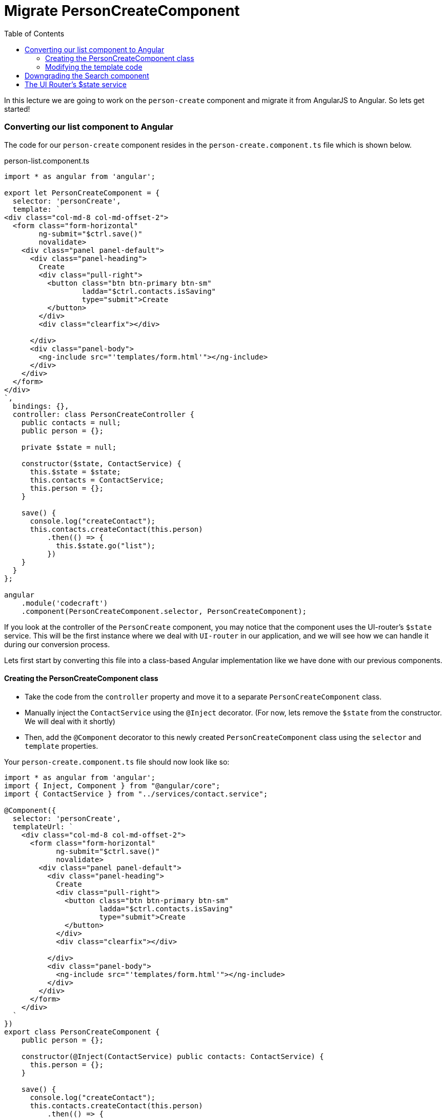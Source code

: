 = Migrate PersonCreateComponent
:toc:
:toclevels: 5
:imagesdir: images/

In this lecture we are going to work on the `person-create` component and migrate it from AngularJS to Angular. So lets get started!

=== Converting our list component to Angular

The code for our `person-create` component resides in the `person-create.component.ts` file which is shown below.

.person-list.component.ts
[source, javascript]
----
import * as angular from 'angular';

export let PersonCreateComponent = {
  selector: 'personCreate',
  template: `
<div class="col-md-8 col-md-offset-2">
  <form class="form-horizontal"
        ng-submit="$ctrl.save()"
        novalidate>
    <div class="panel panel-default">
      <div class="panel-heading">
        Create
        <div class="pull-right">
          <button class="btn btn-primary btn-sm"
                  ladda="$ctrl.contacts.isSaving"
                  type="submit">Create
          </button>
        </div>
        <div class="clearfix"></div>

      </div>
      <div class="panel-body">
        <ng-include src="'templates/form.html'"></ng-include>
      </div>
    </div>
  </form>
</div>
`,
  bindings: {},
  controller: class PersonCreateController {
    public contacts = null;
    public person = {};

    private $state = null;

    constructor($state, ContactService) {
      this.$state = $state;
      this.contacts = ContactService;
      this.person = {};
    }

    save() {
      console.log("createContact");
      this.contacts.createContact(this.person)
          .then(() => {
            this.$state.go("list");
          })
    }
  }
};

angular
    .module('codecraft')
    .component(PersonCreateComponent.selector, PersonCreateComponent);
----

If you look at the controller of the `PersonCreate` component, you may notice that the component uses the UI-router's `$state` service. This will be the first instance where we deal with `UI-router` in our application, and we will see how we can handle it during our conversion process.

Lets first start by converting this file into a class-based Angular implementation like we have done with our previous components.

==== Creating the PersonCreateComponent class
* Take the code from the `controller` property and move it to a separate `PersonCreateComponent` class.

* Manually inject the `ContactService` using the `@Inject` decorator. (For now, lets remove the `$state` from the constructor. We will deal with it shortly)

* Then, add the `@Component` decorator  to this newly created `PersonCreateComponent` class using the `selector` and `template` properties.

Your `person-create.component.ts` file should now look like so:

[source, javascript]
----
import * as angular from 'angular';
import { Inject, Component } from "@angular/core";
import { ContactService } from "../services/contact.service";

@Component({
  selector: 'personCreate',
  templateUrl: `
    <div class="col-md-8 col-md-offset-2">
      <form class="form-horizontal"
            ng-submit="$ctrl.save()"
            novalidate>
        <div class="panel panel-default">
          <div class="panel-heading">
            Create
            <div class="pull-right">
              <button class="btn btn-primary btn-sm"
                      ladda="$ctrl.contacts.isSaving"
                      type="submit">Create
              </button>
            </div>
            <div class="clearfix"></div>

          </div>
          <div class="panel-body">
            <ng-include src="'templates/form.html'"></ng-include>
          </div>
        </div>
      </form>
    </div>
  `
})
export class PersonCreateComponent {
    public person = {};

    constructor(@Inject(ContactService) public contacts: ContactService) {
      this.person = {};
    }

    save() {
      console.log("createContact");
      this.contacts.createContact(this.person)
          .then(() => {
            this.$state.go("list");
          })
    }
  }

angular
    .module('codecraft')
    .directive('personCreate', downgradeComponent({
      component: PersonCreateComponent
    }));
----

Next, add this newly created `PersonCreateComponent` to the `declarations` and `entryComponents` properties of the `NgModule` like so:

[source, javascript]
----
...
import { PersonCreateComponent } from "./components/person-create.component";
...

@NgModule({
  imports: [
    ...
  ],
  providers: [
    ...
  ],
  declarations: [
    SearchComponent,
    DefaultImagePipe,
    CardComponent,
    SpinnerComponent,
    PersonListComponent,
    PersonCreateComponent
  ],
  entryComponents: [
    SearchComponent,
    CardComponent,
    SpinnerComponent,
    PersonListComponent,
    PersonCreateComponent
  ]
})
...
----

==== Modifying the template code
Consider the template code of our `person-create` component:

[source, html]
----
<div class="col-md-8 col-md-offset-2">
  <form class="form-horizontal"
        ng-submit="$ctrl.save()"
        novalidate>
    <div class="panel panel-default">
      <div class="panel-heading">
        Create
        <div class="pull-right">
          <button class="btn btn-primary btn-sm"
                  ladda="$ctrl.contacts.isSaving"
                  type="submit">Create
          </button>
        </div>
        <div class="clearfix"></div>
      </div>
      <div class="panel-body">
        <ng-include src="'templates/form.html'"></ng-include>
      </div>
    </div>
  </form>
</div>
----

The above template uses the `ng-include` directive to fetch and include external HTML code into the template. However, there is no equivalent in Angular. Also note that this same form template is used by the `person-edit` component.

Hence to avoid code duplication, what we can do is share a common form template between the `person-create` and `person-edit` components.

Create the following `person-form.html` file in `src/app/components` like so:

[source, html]
----
<div class="col-md-8 col-md-offset-2">
  <form class="form-horizontal"
        (ngSubmit)="save()"
        novalidate>

    <div class="panel panel-default">
      <div class="panel-heading">

        {{mode}}

        <div class="pull-right">
          <button class="btn btn-primary btn-sm"
                  [ladda]="contacts.isSaving"
                  type="submit">
            <span>Save</span>
          </button>

          <button class="btn btn-danger btn-sm"
                  [ladda]="contacts.isDeleting"
                  *ngIf="mode === 'Edit'"
                  (click)="remove()">Delete
          </button>
        </div>
        <div class="clearfix"></div>

      </div>
      <div class="panel-body">

        <div class="form-group">
          <label class="col-sm-2 control-label">Name</label>
          <div class="col-sm-10">
            <input type="text"
                   class="form-control"
                   name="name"
                   [(ngModel)]="person.name"
                   required />
          </div>
        </div>
        <div class="form-group">
          <label class="col-sm-2 control-label">Email</label>
          <div class="col-sm-10">
            <input type="email"
                   name="email"
                   class="form-control"
                   [(ngModel)]="person.email"
                   required />
          </div>
        </div>
        <div class="form-group">
          <label class="col-sm-2 control-label">Photo</label>
          <div class="col-sm-10">
            <input type="text"
                   class="form-control"
                   name="photo"
                   [(ngModel)]="person.photo"
            />
          </div>
        </div>
        <div class="form-group">
          <label class="col-sm-2 control-label">Sex</label>
          <div class="col-sm-10">

            <select name="sex"
                    class="form-control"
                    [(ngModel)]="person.sex"
                    id="">
              <option value="M">Male</option>
              <option value="F">Female</option>
            </select>
          </div>
        </div>
        <div class="form-group">
          <label class="col-sm-2 control-label">Birthday</label>
          <div class="col-sm-10">
            <input type="date"
                   name="bday"
                   class="form-control"
                   [(ngModel)]="person.birthdate "
            />
          </div>

        </div>
        <div class="form-group">
          <label class="col-sm-2 control-label">Phone</label>
          <div class="col-sm-10">
            <input type="tel"
                   name="phone"
                   class="form-control"
                   [(ngModel)]="person.phonenumber"
            />
          </div>

        </div>
        <div class="form-group">
          <label class="col-sm-2 control-label">Address</label>
          <div class="col-sm-10">
            <input type="text"
                   name="address"
                   class="form-control"
                   [(ngModel)]="person.address"
            />
          </div>

        </div>

        <div class="form-group">
          <label class="col-sm-2 control-label">City</label>
          <div class="col-sm-10">
            <input type="text"
                   name="city"
                   class="form-control"
                   [(ngModel)]="person.city"
            />
          </div>

        </div>
        <div class="form-group">
          <label class="col-sm-2 control-label">Country</label>
          <div class="col-sm-10">
            <input type="text"
                   name="country"
                   class="form-control"
                   [(ngModel)]="person.country"
            />
          </div>
        </div>
      </div>
    </div>
  </form>
</div>
----

This is just a standard Angular `template-driven` form that will be shared between our `person-create` and `person-list` components. It has a special property called `mode` that determines if the form should be a `create` form or an `edit` form.

To use this form in our `person-create` component, replace the in-line template code with the `person-form.html` file's path like so:

[source, javascript]
----
...
templateUrl: 'app/components/person-form.html'
...
----

=== Downgrading the Search component
To maintain compatibility, we will need to downgrade our `PersonCreateComponent`. There's nothing new here, just follow the same procedure like before.

In `person-create.component.ts`, import the `downgradeComponent` function like so:

[source, javascript]
----
import { downgradeComponent } from "@angular/upgrade/static";
----

and modify the component registration code like so:

[source, javascript]
----
angular
    .module('codecraft')
    .directive("personCreate", downgradeComponent({
        component: PersonCreateComponent
    }));
----

=== The UI Router's $state service

UI-Router is the defacto standard for routing in AngularJS. Lets see how we can temporarily upgrade the UI-Router `$state` service, so that it can be used within our Angular component. Later on when we convert our application to Angular, we will replace this with Angular's in-built routing service.

Just like we did with our `toaster` module, we can temporarily upgrade our UI-Router's `$state` service. add the following code to the `ajs-upgraded-providers.ts` file:

[source, javascript]
----
...
export const UIRouterState = new InjectionToken("UIRouterState");

export function uiRouterStateServiceFactory(i: any) {
  return i.get('$state');
}
export const uiRouterStateProvider = {
  provide: UIRouterState,
  useFactory: uiRouterStateServiceFactory,
  deps: ['$injector']
};
...
----

Just like in our `toaster` module, the `InjectionToken` creates a token that can be used in a `DI` provider. The provider then returns the `$state` from our AngularJS injector.

To ensure that we provide this within our application, add it to the list of `providers` in the `NgModule` like so:

[source, javascript]
----
import { toasterServiceProvider, uiRouterStateProvider } from "./ajs-upgraded-providers";
...
@NgModule({
  imports: [
    ...
  ],
  providers: [
    Contact,
    ContactService,
    toasterServiceProvider,
    uiRouterStateProvider
  ],
  declarations: [
    ...
  ],
  entryComponents: [
    ...
  ]
})
...
----

Finally, to inject this new version of the `$state` provider, into our `person-create` component, modify the `PersonCreateComponent` 's constructor like so:

[source, javascript]
----
...
    constructor(@Inject(ContactService) public contacts: ContactService, @Inject(UIRouterState) private $state) {
      this.person = {};
    }
    ...
----

With this, we complete the migration of our `person-create` component from AngularJS to Angular! Be sure to rebuild and run the application on `localhost` to verify that everything works as expected.
